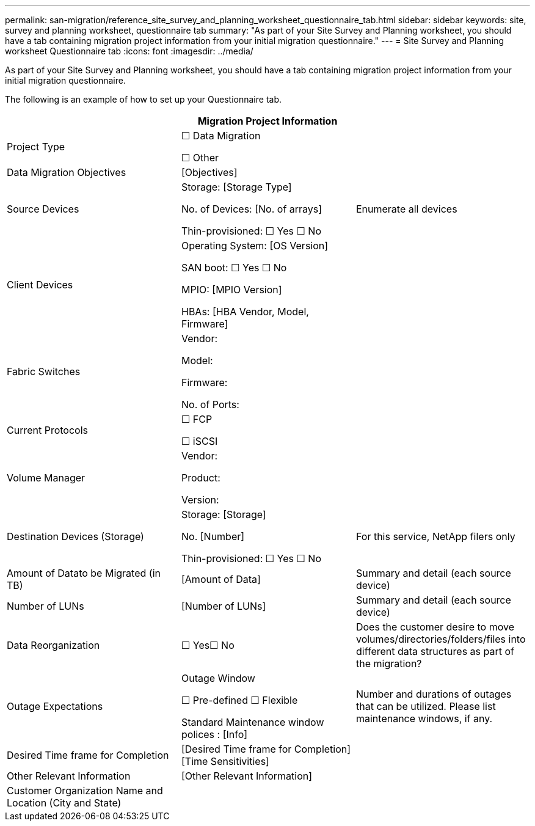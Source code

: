 ---
permalink: san-migration/reference_site_survey_and_planning_worksheet_questionnaire_tab.html
sidebar: sidebar
keywords: site, survey and planning worksheet, questionnaire tab
summary: "As part of your Site Survey and Planning worksheet, you should have a tab containing migration project information from your initial migration questionnaire."
---
= Site Survey and Planning worksheet Questionnaire tab
:icons: font
:imagesdir: ../media/

[.lead]
As part of your Site Survey and Planning worksheet, you should have a tab containing migration project information from your initial migration questionnaire.

The following is an example of how to set up your Questionnaire tab.
[options="header"]
|===
3+a| Migration Project Information
a|
Project Type
a|
☐ Data Migration

☐ Other
a|
a|
Data Migration Objectives
a|&#91;Objectives&#93;
a|
a|
Source Devices
a|
Storage: [Storage Type]

No. of Devices: [No. of arrays]

Thin-provisioned: ☐ Yes ☐ No

a|
Enumerate all devices
a|
Client Devices
a|
Operating System: [OS Version]

SAN boot: ☐ Yes ☐ No

MPIO: [MPIO Version]

HBAs: [HBA Vendor, Model, Firmware]

a|

a|
Fabric Switches
a|
Vendor:

Model:

Firmware:

No. of Ports:

a|

a|
Current Protocols
a|
☐ FCP

☐ iSCSI

a|

a|
Volume Manager
a|
Vendor:

Product:

Version:

a|

a|
Destination Devices (Storage)
a|
Storage: [Storage]

No. [Number]

Thin-provisioned: ☐ Yes ☐ No

a|
For this service, NetApp filers only
a|
Amount of Datato be Migrated (in TB)

a|&#91;Amount of Data&#93;
a|
Summary and detail (each source device)
a|
Number of LUNs
a|&#91;Number of LUNs&#93;
a|
Summary and detail (each source device)
a|
Data Reorganization
a|
☐ Yes☐ No
a|
Does the customer desire to move volumes/directories/folders/files into different data structures as part of the migration?
a|
Outage Expectations
a|
Outage Window

☐ Pre-defined ☐ Flexible

Standard Maintenance window polices : [Info]

a|
Number and durations of outages that can be utilized. Please list maintenance windows, if any.
a|
Desired Time frame for Completion
a|&#91;Desired Time frame for Completion&#93;&#91;Time Sensitivities&#93;

a|

a|
Other Relevant Information
a|&#91;Other Relevant Information&#93;

a|

a|
Customer Organization Name and Location (City and State)
a|

a|

|===
